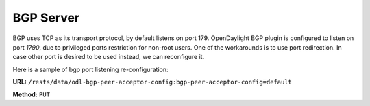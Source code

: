 .. _bgp-user-guide-bgp-server:

BGP Server
==========

BGP uses TCP as its transport protocol, by default listens on port 179. OpenDaylight BGP plugin is configured to listen on port *1790*, due to
privileged ports restriction for non-root users.
One of the workarounds is to use port redirection. In case other port is desired to be used instead, we can reconfigure it.

Here is a sample of bgp port listening re-configuration:

**URL:** ``/rests/data/odl-bgp-peer-acceptor-config:bgp-peer-acceptor-config=default``

**Method:** ``PUT``

.. tabs::

   .. tab:: XML

      **Content-Type:** ``application/xml``

      **Request Body:**

      .. code-block:: xml
         :linenos:
         :emphasize-lines: 3,4

         <bgp-peer-acceptor-config xmlns="urn:opendaylight:params:xml:ns:yang:odl-bgp-peer-acceptor-config">
             <config-name>default</config-name>
             <binding-address>0.0.0.0</binding-address>
             <binding-port>1791</binding-port>
         </bgp-peer-acceptor-config>

      @line 3: Binding address: By default is 0.0.0.0, so it is not a mandatory field.

      @line 4: Binding Port: Port were BGP Server will listen.

   .. tab:: JSON

      **Content-Type:** ``application/json``

      **Request Body:**

      .. code-block:: json
         :linenos:
         :emphasize-lines: 5,6

         {
             "bgp-peer-acceptor-config": [
                 {
                     "config-name": "default",
                     "binding-address": "0.0.0.0",
                     "binding-port": 1791
                 }
             ]
         }

      @line 5: Binding address: By default is 0.0.0.0, so it is not a mandatory field.

      @line 6: Binding Port: Port were BGP Server will listen.
